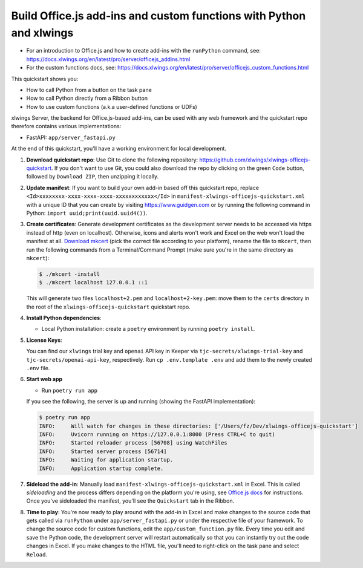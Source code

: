 Build Office.js add-ins and custom functions with Python and xlwings
--------------------------------------------------------------------

* For an introduction to Office.js and how to create add-ins with the ``runPython`` command, see: https://docs.xlwings.org/en/latest/pro/server/officejs_addins.html
* For the custom functions docs, see: https://docs.xlwings.org/en/latest/pro/server/officejs_custom_functions.html

This quickstart shows you:

* How to call Python from a button on the task pane
* How to call Python directly from a Ribbon button
* How to use custom functions (a.k.a user-defined functions or UDFs)

xlwings Server, the backend for Office.js-based add-ins, can be used with any web framework and the quickstart repo therefore contains various implementations:

* FastAPI: ``app/server_fastapi.py``

At the end of this quickstart, you'll have a working environment for local development.

1. **Download quickstart repo**: Use Git to clone the following repository: https://github.com/xlwings/xlwings-officejs-quickstart. If you don't want to use Git, you could also download the repo by clicking on the green ``Code`` button, followed by ``Download ZIP``, then unzipping it locally.
2. **Update manifest**: If you want to build your own add-in based off this quickstart repo, replace ``<Id>xxxxxxxx-xxxx-xxxx-xxxx-xxxxxxxxxxxx</Id>`` in ``manifest-xlwings-officejs-quickstart.xml`` with a unique ID that you can create by visiting https://www.guidgen.com or by running the following command in Python: ``import uuid;print(uuid.uuid4())``.
3. **Create certificates**: Generate development certificates as the development server needs to be accessed via https instead of http (even on localhost). Otherwise, icons and alerts won't work and Excel on the web won't load the manifest at all. `Download mkcert <https://github.com/FiloSottile/mkcert/releases>`_ (pick the correct file according to your platform), rename the file to ``mkcert``, then run the following commands from a Terminal/Command Prompt (make sure you're in the same directory as ``mkcert``):

   .. code-block:: text

     $ ./mkcert -install
     $ ./mkcert localhost 127.0.0.1 ::1

   This will generate two files ``localhost+2.pem`` and ``localhost+2-key.pem``: move them to the ``certs`` directory in the root of the ``xlwings-officejs-quickstart`` quickstart repo.

4. **Install Python dependencies**:

   * Local Python installation: create a ``poetry`` environment by running ``poetry install``.

5. **License Keys**:

   You can find our ``xlwings`` trial key and ``openai`` API key in Keeper via ``tjc-secrets/xlwings-trial-key`` and ``tjc-secrets/openai-api-key``, respectively. Run ``cp .env.template .env`` and add them to the newly created ``.env`` file.

6. **Start web app**

   * Run ``poetry run app``
   If you see the following, the server is up and running (showing the FastAPI implementation):

   .. code-block:: text

      $ poetry run app
      INFO:     Will watch for changes in these directories: ['/Users/fz/Dev/xlwings-officejs-quickstart']
      INFO:     Uvicorn running on https://127.0.0.1:8000 (Press CTRL+C to quit)
      INFO:     Started reloader process [56708] using WatchFiles
      INFO:     Started server process [56714]
      INFO:     Waiting for application startup.
      INFO:     Application startup complete.


7. **Sideload the add-in**: Manually load ``manifest-xlwings-officejs-quickstart.xml`` in Excel. This is called *sideloading* and the process differs depending on the platform you're using, see `Office.js docs <https://learn.microsoft.com/en-us/office/dev/add-ins/testing/test-debug-office-add-ins#sideload-an-office-add-in-for-testing>`_ for instructions. Once you've sideloaded the manifest, you'll see the ``Quickstart`` tab in the Ribbon.
8. **Time to play**: You're now ready to play around with the add-in in Excel and make changes to the source code that gets called via ``runPython`` under ``app/server_fastapi.py`` or under the respective file of your framework. To change the source code for custom functions, edit the ``app/custom_function.py`` file. Every time you edit and save the Python code, the development server will restart automatically so that you can instantly try out the code changes in Excel. If you make changes to the HTML file, you'll need to right-click on the task pane and select ``Reload``.

